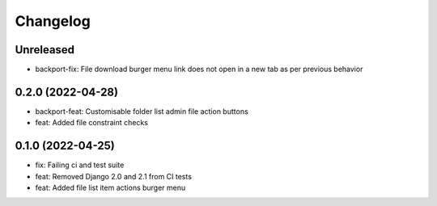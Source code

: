 =========
Changelog
=========

Unreleased
==========
* backport-fix: File download burger menu link does not open in a new tab as per previous behavior

0.2.0 (2022-04-28)
==================
* backport-feat: Customisable folder list admin file action buttons
* feat: Added file constraint checks

0.1.0 (2022-04-25)
==================
* fix: Failing ci and test suite
* feat: Removed Django 2.0 and 2.1 from CI tests
* feat: Added file list item actions burger menu
